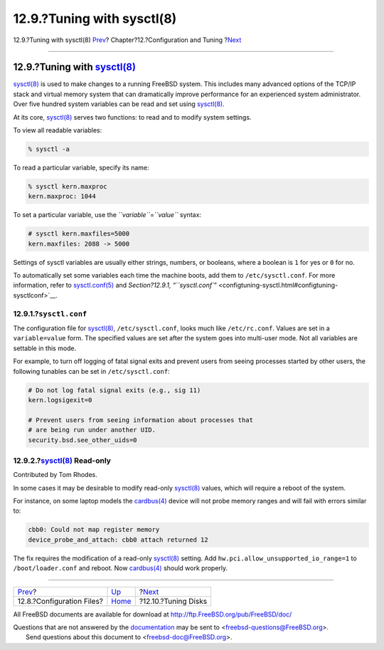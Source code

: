 ===========================
12.9.?Tuning with sysctl(8)
===========================

.. raw:: html

   <div class="navheader">

12.9.?Tuning with sysctl(8)
`Prev <configtuning-configfiles.html>`__?
Chapter?12.?Configuration and Tuning
?\ `Next <configtuning-disk.html>`__

--------------

.. raw:: html

   </div>

.. raw:: html

   <div class="sect1">

.. raw:: html

   <div class="titlepage" xmlns="">

.. raw:: html

   <div>

.. raw:: html

   <div>

12.9.?Tuning with `sysctl(8) <http://www.FreeBSD.org/cgi/man.cgi?query=sysctl&sektion=8>`__
-------------------------------------------------------------------------------------------

.. raw:: html

   </div>

.. raw:: html

   </div>

.. raw:: html

   </div>

`sysctl(8) <http://www.FreeBSD.org/cgi/man.cgi?query=sysctl&sektion=8>`__
is used to make changes to a running FreeBSD system. This includes many
advanced options of the TCP/IP stack and virtual memory system that can
dramatically improve performance for an experienced system
administrator. Over five hundred system variables can be read and set
using
`sysctl(8) <http://www.FreeBSD.org/cgi/man.cgi?query=sysctl&sektion=8>`__.

At its core,
`sysctl(8) <http://www.FreeBSD.org/cgi/man.cgi?query=sysctl&sektion=8>`__
serves two functions: to read and to modify system settings.

To view all readable variables:

.. code:: screen

    % sysctl -a

To read a particular variable, specify its name:

.. code:: screen

    % sysctl kern.maxproc
    kern.maxproc: 1044

To set a particular variable, use the *``variable``*\ =\ *``value``*
syntax:

.. code:: screen

    # sysctl kern.maxfiles=5000
    kern.maxfiles: 2088 -> 5000

Settings of sysctl variables are usually either strings, numbers, or
booleans, where a boolean is ``1`` for yes or ``0`` for no.

To automatically set some variables each time the machine boots, add
them to ``/etc/sysctl.conf``. For more information, refer to
`sysctl.conf(5) <http://www.FreeBSD.org/cgi/man.cgi?query=sysctl.conf&sektion=5>`__
and `Section?12.9.1,
“\ ``sysctl.conf``\ ” <configtuning-sysctl.html#configtuning-sysctlconf>`__.

.. raw:: html

   <div class="sect2">

.. raw:: html

   <div class="titlepage" xmlns="">

.. raw:: html

   <div>

.. raw:: html

   <div>

12.9.1.?\ ``sysctl.conf``
~~~~~~~~~~~~~~~~~~~~~~~~~

.. raw:: html

   </div>

.. raw:: html

   </div>

.. raw:: html

   </div>

The configuration file for
`sysctl(8) <http://www.FreeBSD.org/cgi/man.cgi?query=sysctl&sektion=8>`__,
``/etc/sysctl.conf``, looks much like ``/etc/rc.conf``. Values are set
in a ``variable=value`` form. The specified values are set after the
system goes into multi-user mode. Not all variables are settable in this
mode.

For example, to turn off logging of fatal signal exits and prevent users
from seeing processes started by other users, the following tunables can
be set in ``/etc/sysctl.conf``:

.. code:: programlisting

    # Do not log fatal signal exits (e.g., sig 11)
    kern.logsigexit=0

    # Prevent users from seeing information about processes that
    # are being run under another UID.
    security.bsd.see_other_uids=0

.. raw:: html

   </div>

.. raw:: html

   <div class="sect2">

.. raw:: html

   <div class="titlepage" xmlns="">

.. raw:: html

   <div>

.. raw:: html

   <div>

12.9.2.?\ `sysctl(8) <http://www.FreeBSD.org/cgi/man.cgi?query=sysctl&sektion=8>`__ Read-only
~~~~~~~~~~~~~~~~~~~~~~~~~~~~~~~~~~~~~~~~~~~~~~~~~~~~~~~~~~~~~~~~~~~~~~~~~~~~~~~~~~~~~~~~~~~~~

.. raw:: html

   </div>

.. raw:: html

   <div>

Contributed by Tom Rhodes.

.. raw:: html

   </div>

.. raw:: html

   </div>

.. raw:: html

   </div>

In some cases it may be desirable to modify read-only
`sysctl(8) <http://www.FreeBSD.org/cgi/man.cgi?query=sysctl&sektion=8>`__
values, which will require a reboot of the system.

For instance, on some laptop models the
`cardbus(4) <http://www.FreeBSD.org/cgi/man.cgi?query=cardbus&sektion=4>`__
device will not probe memory ranges and will fail with errors similar
to:

.. code:: screen

    cbb0: Could not map register memory
    device_probe_and_attach: cbb0 attach returned 12

The fix requires the modification of a read-only
`sysctl(8) <http://www.FreeBSD.org/cgi/man.cgi?query=sysctl&sektion=8>`__
setting. Add ``hw.pci.allow_unsupported_io_range=1`` to
``/boot/loader.conf`` and reboot. Now
`cardbus(4) <http://www.FreeBSD.org/cgi/man.cgi?query=cardbus&sektion=4>`__
should work properly.

.. raw:: html

   </div>

.. raw:: html

   </div>

.. raw:: html

   <div class="navfooter">

--------------

+---------------------------------------------+-------------------------------+----------------------------------------+
| `Prev <configtuning-configfiles.html>`__?   | `Up <config-tuning.html>`__   | ?\ `Next <configtuning-disk.html>`__   |
+---------------------------------------------+-------------------------------+----------------------------------------+
| 12.8.?Configuration Files?                  | `Home <index.html>`__         | ?12.10.?Tuning Disks                   |
+---------------------------------------------+-------------------------------+----------------------------------------+

.. raw:: html

   </div>

All FreeBSD documents are available for download at
http://ftp.FreeBSD.org/pub/FreeBSD/doc/

| Questions that are not answered by the
  `documentation <http://www.FreeBSD.org/docs.html>`__ may be sent to
  <freebsd-questions@FreeBSD.org\ >.
|  Send questions about this document to <freebsd-doc@FreeBSD.org\ >.
